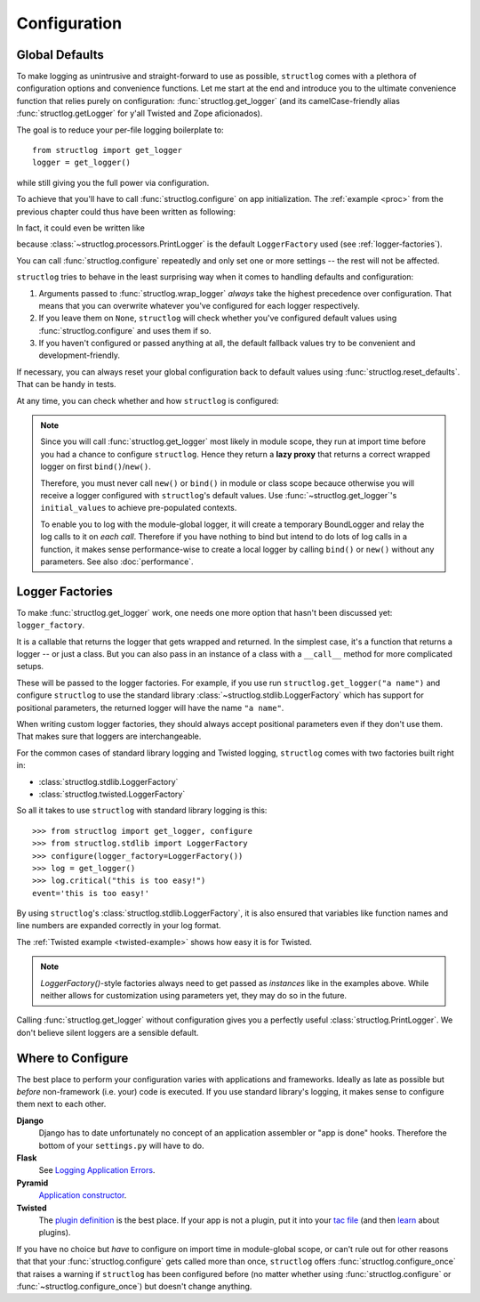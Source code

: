 .. _configuration:

Configuration
=============


Global Defaults
---------------

To make logging as unintrusive and straight-forward to use as possible, ``structlog`` comes with a plethora of configuration options and convenience functions.
Let me start at the end and introduce you to the ultimate convenience function that relies purely on configuration: :func:`structlog.get_logger` (and its camelCase-friendly alias :func:`structlog.getLogger` for y'all Twisted and Zope aficionados).

The goal is to reduce your per-file logging boilerplate to::

   from structlog import get_logger
   logger = get_logger()

while still giving you the full power via configuration.

To achieve that you'll have to call :func:`structlog.configure` on app initialization.
The :ref:`example <proc>` from the previous chapter could thus have been written as following:

.. testcleanup:: *

   import structlog
   structlog.reset_defaults()

.. testsetup:: *

   import structlog
   structlog.reset_defaults()

.. testsetup:: config_wrap_logger, config_get_logger

   from structlog import PrintLogger, configure, reset_defaults, wrap_logger, get_logger
   from structlog.threadlocal import wrap_dict
   def proc(logger, method_name, event_dict):
      print("I got called with", event_dict)
      return repr(event_dict)

.. doctest:: config_wrap_logger

   >>> configure(processors=[proc], context_class=dict)
   >>> log = wrap_logger(PrintLogger())
   >>> log.msg("hello world")
   I got called with {'event': 'hello world'}
   {'event': 'hello world'}

In fact, it could even be written like

.. doctest:: config_get_logger

   >>> configure(processors=[proc], context_class=dict)
   >>> log = get_logger()
   >>> log.msg("hello world")
   I got called with {'event': 'hello world'}
   {'event': 'hello world'}

because :class:`~structlog.processors.PrintLogger` is the default ``LoggerFactory`` used (see :ref:`logger-factories`).

You can call :func:`structlog.configure` repeatedly and only set one or more settings -- the rest will not be affected.

``structlog`` tries to behave in the least surprising way when it comes to handling defaults and configuration:

#. Arguments passed to :func:`structlog.wrap_logger` *always* take the highest precedence over configuration.
   That means that you can overwrite whatever you've configured for each logger respectively.
#. If you leave them on ``None``, ``structlog`` will check whether you've configured default values using :func:`structlog.configure` and uses them if so.
#. If you haven't configured or passed anything at all, the default fallback values try to be convenient and development-friendly.

If necessary, you can always reset your global configuration back to default values using :func:`structlog.reset_defaults`.
That can be handy in tests.

At any time, you can check whether and how ``structlog`` is configured:

.. doctest::

   >>> structlog.is_configured()
   False
   >>> class MyDict(dict): pass
   >>> structlog.configure(context_class=MyDict)
   >>> structlog.is_configured()
   True
   >>> cfg = structlog.get_config()
   >>> cfg["context_class"]
   <class 'MyDict'>


.. note::

   Since you will call :func:`structlog.get_logger` most likely in module scope, they run at import time before you had a chance to configure ``structlog``.
   Hence they return a **lazy proxy** that returns a correct wrapped logger on first ``bind()``/``new()``.

   Therefore, you must never call ``new()`` or ``bind()`` in module or class scope becauce otherwise you will receive a logger configured with ``structlog``'s default values.
   Use :func:`~structlog.get_logger`\ 's ``initial_values`` to achieve pre-populated contexts.

   To enable you to log with the module-global logger, it will create a temporary BoundLogger and relay the log calls to it on *each call*.
   Therefore if you have nothing to bind but intend to do lots of log calls in a function, it makes sense performance-wise to create a local logger by calling ``bind()`` or ``new()`` without any parameters.
   See also :doc:`performance`.


.. _logger-factories:

Logger Factories
----------------

To make :func:`structlog.get_logger` work, one needs one more option that hasn't been discussed yet: ``logger_factory``.

It is a callable that returns the logger that gets wrapped and returned.
In the simplest case, it's a function that returns a logger -- or just a class.
But you can also pass in an instance of a class with a ``__call__`` method for more complicated setups.

.. versionadded:: 0.4.0
   :func:`structlog.get_logger` can optionally take positional parameters.

These will be passed to the logger factories.
For example, if you use run ``structlog.get_logger("a name")`` and configure ``structlog`` to use the standard library :class:`~structlog.stdlib.LoggerFactory` which has support for positional parameters, the returned logger will have the name ``"a name"``.

When writing custom logger factories, they should always accept positional parameters even if they don't use them.
That makes sure that loggers are interchangeable.

For the common cases of standard library logging and Twisted logging, ``structlog`` comes with two factories built right in:

- :class:`structlog.stdlib.LoggerFactory`
- :class:`structlog.twisted.LoggerFactory`

So all it takes to use ``structlog`` with standard library logging is this::

   >>> from structlog import get_logger, configure
   >>> from structlog.stdlib import LoggerFactory
   >>> configure(logger_factory=LoggerFactory())
   >>> log = get_logger()
   >>> log.critical("this is too easy!")
   event='this is too easy!'

By using ``structlog``'s :class:`structlog.stdlib.LoggerFactory`, it is also ensured that variables like function names and line numbers are expanded correctly in your log format.

The :ref:`Twisted example <twisted-example>` shows how easy it is for Twisted.

.. note::

   `LoggerFactory()`-style factories always need to get passed as *instances* like in the examples above.
   While neither allows for customization using parameters yet, they may do so in the future.

Calling :func:`structlog.get_logger` without configuration gives you a perfectly useful :class:`structlog.PrintLogger`.
We don't believe silent loggers are a sensible default.


Where to Configure
------------------

The best place to perform your configuration varies with applications and frameworks.
Ideally as late as possible but *before* non-framework (i.e. your) code is executed.
If you use standard library's logging, it makes sense to configure them next to each other.

**Django**
   Django has to date unfortunately no concept of an application assembler or "app is done" hooks.
   Therefore the bottom of your ``settings.py`` will have to do.

**Flask**
   See `Logging Application Errors <http://flask.pocoo.org/docs/errorhandling/>`_.

**Pyramid**
   `Application constructor <https://docs.pylonsproject.org/projects/pyramid/en/latest/narr/startup.html#the-startup-process>`_.

**Twisted**
   The `plugin definition <https://twistedmatrix.com/documents/current/core/howto/plugin.html>`_ is the best place.
   If your app is not a plugin, put it into your `tac file <https://twistedmatrix.com/documents/current/core/howto/application.html>`_ (and then `learn <https://bitbucket.org/jerub/twisted-plugin-example>`_ about plugins).

If you have no choice but *have* to configure on import time in module-global scope, or can't rule out for other reasons that that your :func:`structlog.configure` gets called more than once, ``structlog`` offers :func:`structlog.configure_once` that raises a warning if ``structlog`` has been configured before (no matter whether using :func:`structlog.configure` or :func:`~structlog.configure_once`) but doesn't change anything.
